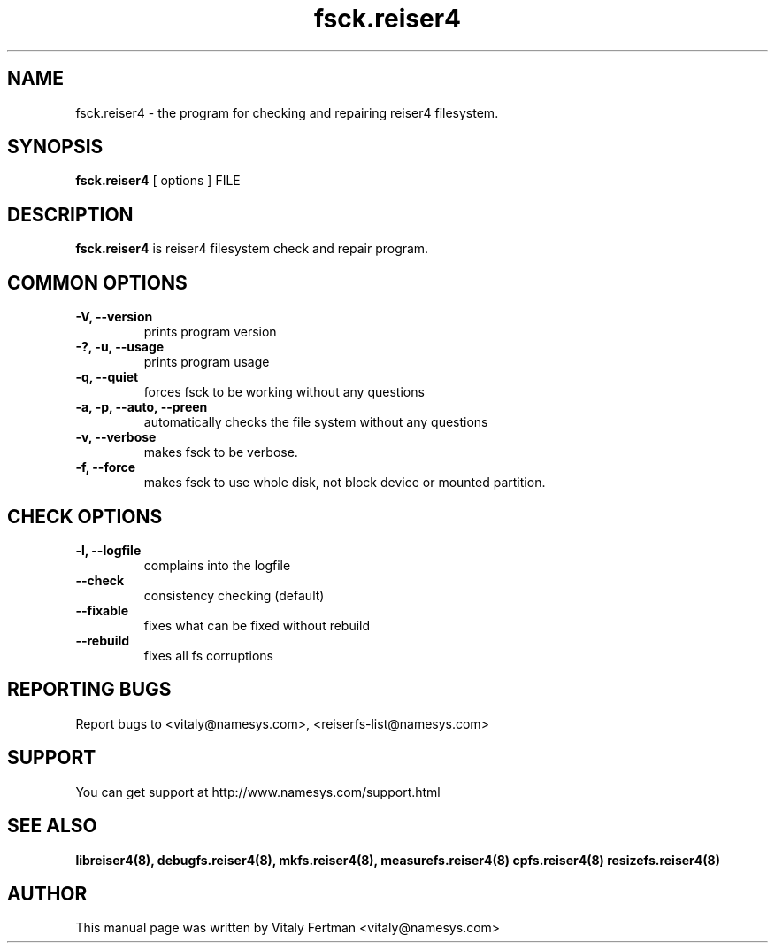 .\"						Hey, EMACS: -*- nroff -*-
.\" First parameter, NAME, should be all caps
.\" Second parameter, SECTION, should be 1-8, maybe w/ subsection
.\" other parameters are allowed: see man(7), man(1)
.TH fsck.reiser4 8 "07 May, 2003" reiser4progs "reiser4progs manual"
.\" Please adjust this date whenever revising the manpage.
.\"
.\" Some roff macros, for reference:
.\" .nh        disable hyphenation
.\" .hy        enable hyphenation
.\" .ad l      left justify
.\" .ad b      justify to both left and right margins
.\" .nf        disable filling
.\" .fi        enable filling
.\" .br        insert line break
.\" .sp <n>    insert n+1 empty lines
.\" for manpage-specific macros, see man(7)
.SH NAME
fsck.reiser4 \- the program for checking and repairing reiser4 filesystem.
.SH SYNOPSIS
.B fsck.reiser4
[ options ] FILE
.SH DESCRIPTION
.B fsck.reiser4
is reiser4 filesystem check and repair program.
.SH COMMON OPTIONS
.TP
.B -V, --version
prints program version
.TP
.B -?, -u, --usage
prints program usage
.TP
.B -q, --quiet
forces fsck to be working without any questions
.TP
.B -a, -p, --auto, --preen
automatically checks the file system without any questions
.TP
.B -v, --verbose
makes fsck to be verbose.
.TP
.B -f, --force
makes fsck to use whole disk, not block device or mounted partition.
.SH CHECK OPTIONS
.TP
.B -l, --logfile
complains into the logfile
.TP
.B --check
consistency checking (default)
.TP
.B --fixable
fixes what can be fixed without rebuild
.TP
.B --rebuild
fixes all fs corruptions
.RS
.SH REPORTING BUGS
Report bugs to <vitaly@namesys.com>, <reiserfs-list@namesys.com>
.SH SUPPORT
You can get support at http://www.namesys.com/support.html
.SH SEE ALSO
.BR libreiser4(8),
.BR debugfs.reiser4(8),
.BR mkfs.reiser4(8),
.BR measurefs.reiser4(8)
.BR cpfs.reiser4(8)
.BR resizefs.reiser4(8)
.SH AUTHOR
This manual page was written by Vitaly Fertman <vitaly@namesys.com>
